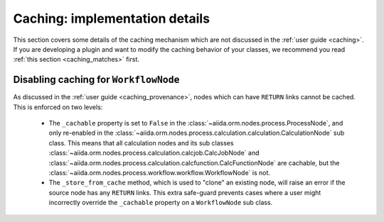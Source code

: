 Caching: implementation details
+++++++++++++++++++++++++++++++

This section covers some details of the caching mechanism which are not discussed in the :ref:`user guide <caching>`.
If you are developing a plugin and want to modify the caching behavior of your classes, we recommend you read :ref:`this section <caching_matches>` first.

Disabling caching for ``WorkflowNode``
--------------------------------------

As discussed in the :ref:`user guide <caching_provenance>`, nodes which can have ``RETURN`` links cannot be cached.
This is enforced on two levels:

    * The ``_cachable`` property is set to ``False`` in the :class:`~aiida.orm.nodes.process.ProcessNode`, and only re-enabled in the :class:`~aiida.orm.nodes.process.calculation.calculation.CalculationNode` sub class.
      This means that all calculation nodes and its sub classes :class:`~aiida.orm.nodes.process.calculation.calcjob.CalcJobNode` and :class:`~aiida.orm.nodes.process.calculation.calcfunction.CalcFunctionNode` are cachable, but the :class:`~aiida.orm.nodes.process.workflow.workflow.WorkflowNode` is not.
    * The ``_store_from_cache`` method, which is used to "clone" an existing node, will raise an error if the source node has any ``RETURN`` links.
      This extra safe-guard prevents cases where a user might incorrectly override the ``_cachable`` property on a ``WorkflowNode`` sub class.
